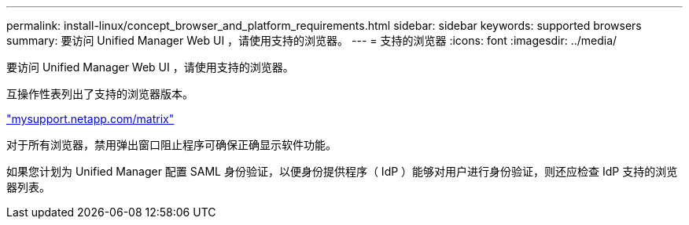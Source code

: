 ---
permalink: install-linux/concept_browser_and_platform_requirements.html 
sidebar: sidebar 
keywords: supported browsers 
summary: 要访问 Unified Manager Web UI ，请使用支持的浏览器。 
---
= 支持的浏览器
:icons: font
:imagesdir: ../media/


[role="lead"]
要访问 Unified Manager Web UI ，请使用支持的浏览器。

互操作性表列出了支持的浏览器版本。

http://mysupport.netapp.com/matrix["mysupport.netapp.com/matrix"]

对于所有浏览器，禁用弹出窗口阻止程序可确保正确显示软件功能。

如果您计划为 Unified Manager 配置 SAML 身份验证，以便身份提供程序（ IdP ）能够对用户进行身份验证，则还应检查 IdP 支持的浏览器列表。
